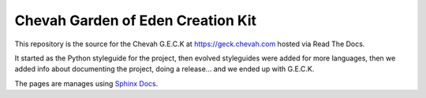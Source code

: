 Chevah Garden of Eden Creation Kit
==================================

.. image:: https://readthedocs.org/projects/chevah-geck/badge/?version=latest
  :target: http://geck.chevah.com

This repository is the source for the Chevah G.E.C.K at
https://geck.chevah.com hosted via Read The Docs.

It started as the Python styleguide for the project,
then evolved styleguides were added for more languages, then we added info
about documenting the project, doing a release... and we ended up with G.E.C.K.

The pages are manages using `Sphinx Docs <https://www.sphinx-doc.org>`_.
